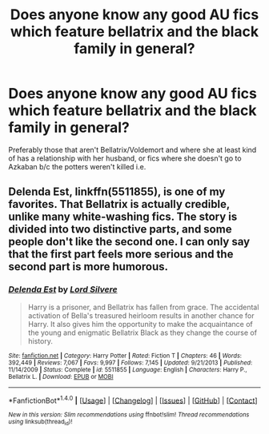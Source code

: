 #+TITLE: Does anyone know any good AU fics which feature bellatrix and the black family in general?

* Does anyone know any good AU fics which feature bellatrix and the black family in general?
:PROPERTIES:
:Author: animaxe
:Score: 2
:DateUnix: 1467688120.0
:DateShort: 2016-Jul-05
:FlairText: Request
:END:
Preferably those that aren't Bellatrix/Voldemort and where she at least kind of has a relationship with her husband, or fics where she doesn't go to Azkaban b/c the potters weren't killed i.e.


** *Delenda Est*, linkffn(5511855), is one of my favorites. That Bellatrix is actually credible, unlike many white-washing fics. The story is divided into two distinctive parts, and some people don't like the second one. I can only say that the first part feels more serious and the second part is more humorous.
:PROPERTIES:
:Author: InquisitorCOC
:Score: 5
:DateUnix: 1467758040.0
:DateShort: 2016-Jul-06
:END:

*** [[http://www.fanfiction.net/s/5511855/1/][*/Delenda Est/*]] by [[https://www.fanfiction.net/u/116880/Lord-Silvere][/Lord Silvere/]]

#+begin_quote
  Harry is a prisoner, and Bellatrix has fallen from grace. The accidental activation of Bella's treasured heirloom results in another chance for Harry. It also gives him the opportunity to make the acquaintance of the young and enigmatic Bellatrix Black as they change the course of history.
#+end_quote

^{/Site/: [[http://www.fanfiction.net/][fanfiction.net]] *|* /Category/: Harry Potter *|* /Rated/: Fiction T *|* /Chapters/: 46 *|* /Words/: 392,449 *|* /Reviews/: 7,067 *|* /Favs/: 9,997 *|* /Follows/: 7,145 *|* /Updated/: 9/21/2013 *|* /Published/: 11/14/2009 *|* /Status/: Complete *|* /id/: 5511855 *|* /Language/: English *|* /Characters/: Harry P., Bellatrix L. *|* /Download/: [[http://www.ff2ebook.com/old/ffn-bot/index.php?id=5511855&source=ff&filetype=epub][EPUB]] or [[http://www.ff2ebook.com/old/ffn-bot/index.php?id=5511855&source=ff&filetype=mobi][MOBI]]}

--------------

*FanfictionBot*^{1.4.0} *|* [[[https://github.com/tusing/reddit-ffn-bot/wiki/Usage][Usage]]] | [[[https://github.com/tusing/reddit-ffn-bot/wiki/Changelog][Changelog]]] | [[[https://github.com/tusing/reddit-ffn-bot/issues/][Issues]]] | [[[https://github.com/tusing/reddit-ffn-bot/][GitHub]]] | [[[https://www.reddit.com/message/compose?to=tusing][Contact]]]

^{/New in this version: Slim recommendations using/ ffnbot!slim! /Thread recommendations using/ linksub(thread_id)!}
:PROPERTIES:
:Author: FanfictionBot
:Score: 1
:DateUnix: 1467758066.0
:DateShort: 2016-Jul-06
:END:
